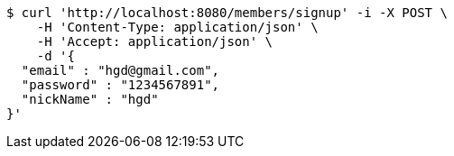 [source,bash]
----
$ curl 'http://localhost:8080/members/signup' -i -X POST \
    -H 'Content-Type: application/json' \
    -H 'Accept: application/json' \
    -d '{
  "email" : "hgd@gmail.com",
  "password" : "1234567891",
  "nickName" : "hgd"
}'
----